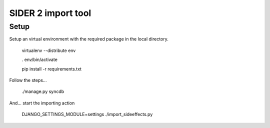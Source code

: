===================================
SIDER 2 import tool
===================================

Setup
------------

Setup an virtual environment with the required package in the local
directory.

	virtualenv --distribute env

	. env/bin/activate

	pip install -r requirements.txt

Follow the steps...

	./manage.py syncdb

And... start the importing action

	DJANGO_SETTINGS_MODULE=settings ./import_sideeffects.py


